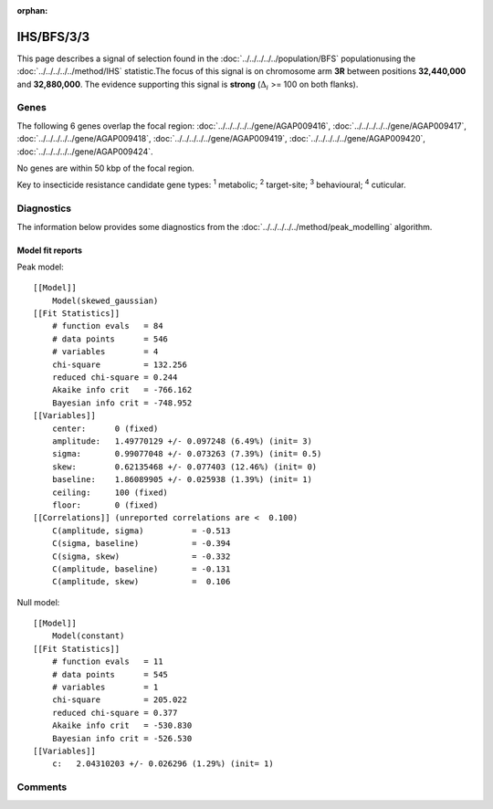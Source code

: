 :orphan:




IHS/BFS/3/3
===========

This page describes a signal of selection found in the
:doc:`../../../../../population/BFS` populationusing the :doc:`../../../../../method/IHS` statistic.The focus of this signal is on chromosome arm
**3R** between positions **32,440,000** and
**32,880,000**.
The evidence supporting this signal is
**strong** (:math:`\Delta_{i}` >= 100 on both flanks).

.. raw:: html
    :file: peak_location.html

.. raw:: html

    <div class='bokeh-figure figure'><p class='caption'>
    <strong>Signal location</strong>. Blue markers show the values of the selection statistic.
    The dashed black line shows the fitted peak model. The shaded red area shows the focus of the
    selection signal. The shaded blue area shows the genomic region in linkage with the
    selection event. Use the mouse wheel or the controls at the top right of the plot to zoom
    in, and hover over genes to see gene names and descriptions.
    </p></div>

Genes
-----




The following 6 genes overlap the focal region: :doc:`../../../../../gene/AGAP009416`,  :doc:`../../../../../gene/AGAP009417`,  :doc:`../../../../../gene/AGAP009418`,  :doc:`../../../../../gene/AGAP009419`,  :doc:`../../../../../gene/AGAP009420`,  :doc:`../../../../../gene/AGAP009424`.



No genes are within 50 kbp of the focal region.




Key to insecticide resistance candidate gene types: :sup:`1` metabolic;
:sup:`2` target-site; :sup:`3` behavioural; :sup:`4` cuticular.



Diagnostics
-----------

The information below provides some diagnostics from the
:doc:`../../../../../method/peak_modelling` algorithm.

.. raw:: html

    <div class="figure">
    <img src="../../../../../_static/data/signal/IHS/BFS/3/3/peak_finding.png"/>
    <p class="caption"><strong>Selection signal in context</strong>. @@TODO</p>
    </div>

.. raw:: html

    <div class="figure">
    <img src="../../../../../_static/data/signal/IHS/BFS/3/3/peak_targetting.png"/>
    <p class="caption"><strong>Peak targetting</strong>. @@TODO</p>
    </div>

.. raw:: html

    <div class="figure">
    <img src="../../../../../_static/data/signal/IHS/BFS/3/3/peak_fit.png"/>
    <p class="caption"><strong>Peak fitting diagnostics</strong>. @@TODO</p>
    </div>

Model fit reports
~~~~~~~~~~~~~~~~~

Peak model::

    [[Model]]
        Model(skewed_gaussian)
    [[Fit Statistics]]
        # function evals   = 84
        # data points      = 546
        # variables        = 4
        chi-square         = 132.256
        reduced chi-square = 0.244
        Akaike info crit   = -766.162
        Bayesian info crit = -748.952
    [[Variables]]
        center:      0 (fixed)
        amplitude:   1.49770129 +/- 0.097248 (6.49%) (init= 3)
        sigma:       0.99077048 +/- 0.073263 (7.39%) (init= 0.5)
        skew:        0.62135468 +/- 0.077403 (12.46%) (init= 0)
        baseline:    1.86089905 +/- 0.025938 (1.39%) (init= 1)
        ceiling:     100 (fixed)
        floor:       0 (fixed)
    [[Correlations]] (unreported correlations are <  0.100)
        C(amplitude, sigma)          = -0.513 
        C(sigma, baseline)           = -0.394 
        C(sigma, skew)               = -0.332 
        C(amplitude, baseline)       = -0.131 
        C(amplitude, skew)           =  0.106 


Null model::

    [[Model]]
        Model(constant)
    [[Fit Statistics]]
        # function evals   = 11
        # data points      = 545
        # variables        = 1
        chi-square         = 205.022
        reduced chi-square = 0.377
        Akaike info crit   = -530.830
        Bayesian info crit = -526.530
    [[Variables]]
        c:   2.04310203 +/- 0.026296 (1.29%) (init= 1)



Comments
--------


.. raw:: html

    <div id="disqus_thread"></div>
    <script>
    
    (function() { // DON'T EDIT BELOW THIS LINE
    var d = document, s = d.createElement('script');
    s.src = 'https://agam-selection-atlas.disqus.com/embed.js';
    s.setAttribute('data-timestamp', +new Date());
    (d.head || d.body).appendChild(s);
    })();
    </script>
    <noscript>Please enable JavaScript to view the <a href="https://disqus.com/?ref_noscript">comments.</a></noscript>


